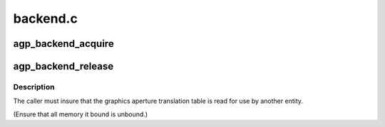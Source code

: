 .. -*- coding: utf-8; mode: rst -*-

=========
backend.c
=========


.. _`agp_backend_acquire`:

agp_backend_acquire
===================

.. c:function:: struct agp_bridge_data *agp_backend_acquire (struct pci_dev *pdev)

    attempt to acquire an agp backend.

    :param struct pci_dev \*pdev:

        *undescribed*



.. _`agp_backend_release`:

agp_backend_release
===================

.. c:function:: void agp_backend_release (struct agp_bridge_data *bridge)

    release the lock on the agp backend.

    :param struct agp_bridge_data \*bridge:

        *undescribed*



.. _`agp_backend_release.description`:

Description
-----------



The caller must insure that the graphics aperture translation table
is read for use by another entity.

(Ensure that all memory it bound is unbound.)

